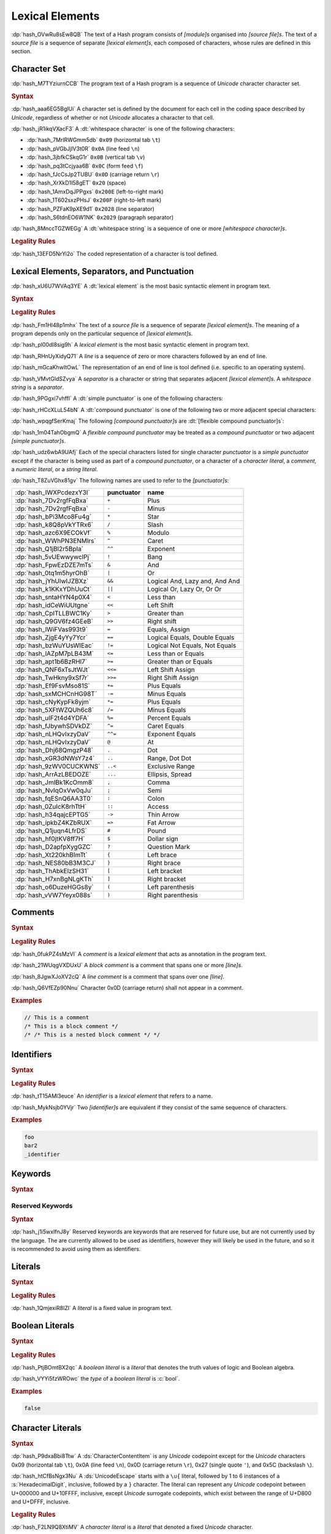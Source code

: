 .. default-domain:: spec

.. _hash_5weSTZ4zQXJ2:

Lexical Elements
================

.. spec:informational-section:: 

:dp:`hash_OVwRu8sEw8QB`
The text of a Hash program consists of :t:`[module]s` organised into 
:t:`[source file]s`. The text of a :t:`source file` is a sequence of separate :t:`[lexical element]s`,
each composed of characters, whose rules are defined in this section.

.. _hash_9NuHRsGR7xNB:

Character Set
-------------

:dp:`hash_M7TYziurnCCB` 
The program text of a Hash program is a sequence of :t:`Unicode` character 
character set.

.. rubric:: Syntax

:dp:`hash_aaa6EG5BglUi`
A character set is defined by the document for each cell in the coding space described
by :t:`Unicode`, regardless of whether or not :t:`Unicode` allocates a character to that cell.

:dp:`hash_jR1ikqVXacF3`
A :dt:`whitespace character` is one of the following characters:

* :dp:`hash_7MrlRWGmm5db` ``0x09`` (horizontal tab ``\t``)
* :dp:`hash_pVGbJjIV3t0R` ``0x0A`` (line feed ``\n``)
* :dp:`hash_3jbfkCSkqG1r` ``0x0B`` (vertical tab ``\v``)
* :dp:`hash_pq3tCcjyaa6B` ``0x0C`` (form feed ``\f``)
* :dp:`hash_fJcCsJp2TUBU` ``0x0D`` (carriage return ``\r``)
* :dp:`hash_XrXkD1I58gET` ``0x20`` (space)
* :dp:`hash_1AmxDqJPPgxs` ``0x200E`` (left-to-right mark)
* :dp:`hash_1T602sxzPHsJ` ``0x200F`` (right-to-left mark)
* :dp:`hash_PZFaK9pXE9d1` ``0x2028`` (line separator)
* :dp:`hash_S6tdnEO6W1NK` ``0x2029`` (paragraph separator)

:dp:`hash_8MnccTGZWEGg`
A :dt:`whitespace string` is a sequence of one or more :t:`[whitespace character]s`.

.. rubric:: Legality Rules

:dp:`hash_13EFD5NrYi2o`
The coded representation of a character is tool defined.

.. _hash_gh1tLCGuC7YY:

Lexical Elements, Separators, and Punctuation
---------------------------------------------

:dp:`hash_xU6U7WVAq3YE`
A :dt:`lexical element` is the most basic syntactic element in program
text.

.. rubric:: Syntax

.. syntax::
     LexicalElement ::= 
          Comment
          | Identifier
          | Keyword
          | Literal
          | Punctuation

     Punctuation ::=
          Delimiter
          | $$+$$
          | $$-$$
          | $$*$$
          | $$/$$
          | $$%$$
          | $$^$$
          | $$^^$$
          | $$&$$
          | $$&&$$
          | $$|$$
          | $$||$$
          | $$~$$
          | $$!$$
          | $$<$$
          | $$>$$
          | $$=$$
          | $$==$$
          | $$!=$$
          | $$<=$$
          | $$>=$$
          | $$=>$$
          | $$+=$$
          | $$-=$$
          | $$*=$$
          | $$/=$$
          | $$%=$$
          | $$^=$$
          | $$^^=$$
          | $$>>=$$
          | $$<<=$$
          | $$|=$$
          | $$||=$$
          | $$&=$$
          | $$&&=$$
          | $$~=$$
          | $$.$$
          | $$..$$
          | $$...$$
          | $$..<$$
          | $$;$$
          | $$,$$
          | $$:$$
          | $$::$$
          | $$?$$
          | $$@$$
          | $$#$$
          | $$$$$
          | $$->$$
          | $$=>$$


     Delimiter ::=
          $${$$
          | $$}$$
          | $$[$$
          | $$]$$
          | $$($$
          | $$)$$


.. rubric:: Legality Rules

:dp:`hash_Fm1Hl48p1mhx`
The text of a :t:`source file` is a sequence of separate :t:`[lexical element]s`.
The meaning of a program depends only on the particular sequence of :t:`[lexical element]s`.

:dp:`hash_pl00dI8sig9h`
A :t:`lexical element` is the most basic syntactic element in program text.

:dp:`hash_RHnUyXidyQ71`
A :t:`line` is a sequence of zero or more characters followed by an end of line.

:dp:`hash_mGcaKhwItOwL`
The representation of an end of line is tool defined (i.e. specific to an operating system).

:dp:`hash_VMvtGldSZvya`
A :t:`separator` is a character or string that separates adjacent :t:`[lexical element]s`.
A :t:`whitespace string` is a :t:`separator`.

:dp:`hash_9PGgxi7vhffl`
A :dt:`simple punctuator` is one of the following characters:

.. syntax::
     $$+$$
     $$-$$
     $$*$$
     $$/$$
     $$%$$
     $$^$$
     $$&$$
     $$|$$
     $$~$$
     $$<$$
     $$>$$
     $$=$$
     $$!$$
     $$;$$
     $$,$$
     $$:$$
     $$?$$
     $$@$$
     $$#$$
     $$$$$
     $$.$$
     $${$$
     $$}$$
     $$[$$
     $$]$$
     $$($$
     $$)$$
     $$_$$

:dp:`hash_rHCcXLuL54bN`
A :dt:`compound punctuator` is one of the following two or more adjacent special 
characters:

.. syntax::
     $$&&$$
     $$||$$
     $$^^$$
     $$==$$
     $$!=$$
     $$<=$$
     $$>=$$
     $$=>$$
     $$+=$$
     $$-=$$
     $$*=$$
     $$/=$$
     $$%=$$
     $$^=$$
     $$^^=$$
     $$>>=$$
     $$<<=$$
     $$|=$$
     $$||=$$
     $$&=$$
     $$&&=$$
     $$~=$$
     $$..$$
     $$...$$
     $$..<$$
     $$::$$
     $$->$$
     $$=>$$

:dp:`hash_wpqgfSerKmaj`
The following :t:`[compound punctuator]s` are :dt:`[flexible compound punctuator]s`:

.. syntax::
     $$&&$$
     $$||$$
     $$<<$$
     $$>>$$


:dp:`hash_1m04TahObgmQ`
A :t:`flexible compound punctuator` may be treated as a :t:`compound punctuator` or 
two adjacent :t:`[simple punctuator]s`.


:dp:`hash_udz6wbA9UAfj`
Each of the special characters listed for single character :t:`punctuator` is a :t:`simple punctuator`
except if the character is being used as part of a :t:`compound punctuator`, or a character 
of a :t:`character literal`, a :t:`comment`, a :t:`numeric literal`, or a :t:`string literal`.

:dp:`hash_T8ZuVGhx81gv`
The following names are used to refer to the :t:`[punctuator]s`:

.. list-table::

     * - :dp:`hash_IWXPcdezxY3I`
       - **punctuator**
       - **name**
     * - :dp:`hash_7Dv2rgfFqBxa`
       - ``+``
       - Plus
     * - :dp:`hash_7Dv2rgfFqBxa`
       - ``-``
       - Minus
     * - :dp:`hash_bPi3Mco8Fu4g`
       - ``*``
       - Star
     * - :dp:`hash_k8Q8pVkYTRx6`
       - ``/``
       - Slash
     * - :dp:`hash_azc6X9ECOkVf`
       - ``%``
       - Modulo
     * - :dp:`hash_WWhPN3ENMlrs`
       - ``^``
       - Caret
     * - :dp:`hash_Q1jBl2r5BpIa`
       - ``^^``
       - Exponent
     * - :dp:`hash_5vUEwwywcIPj`
       - ``!``
       - Bang
     * - :dp:`hash_FpwEzDZE7mTs`
       - ``&``
       - And
     * - :dp:`hash_0tq1m5hyrOhB`
       - ``|`` 
       - Or
     * - :dp:`hash_jYhUlwIJZBXz`
       - ``&&`` 
       - Logical And, Lazy and, And And
     * - :dp:`hash_k1KKxYDhUuCt`
       - ``||`` 
       - Logical Or, Lazy Or, Or Or 
     * - :dp:`hash_sntaHYN4p0X4`
       - ``<`` 
       - Less than
     * - :dp:`hash_idCeWiUUtgne`
       - ``<<`` 
       - Left Shift
     * - :dp:`hash_CpITLLBWC1Ky`
       - ``>`` 
       - Greater than
     * - :dp:`hash_Q9GV6fz4GEeB`
       - ``>>`` 
       - Right shift
     * - :dp:`hash_lWiFVas993t9`
       - ``=`` 
       - Equals, Assign
     * - :dp:`hash_ZjgE4yYy7Ycr`
       - ``==`` 
       - Logical Equals, Double Equals
     * - :dp:`hash_bzWuYUsWIEac`
       - ``!=`` 
       - Logical Not Equals, Not Equals
     * - :dp:`hash_lAZpM7pLB43M`
       - ``<=`` 
       - Less than or Equals
     * - :dp:`hash_apt1b6BzRHl7`
       - ``>=`` 
       - Greater than or Equals
     * - :dp:`hash_QNF6xTsJtWJt`
       - ``<<=`` 
       - Left Shift Assign
     * - :dp:`hash_TwHkny9xSf7r`
       - ``>>=`` 
       - Right Shift Assign
     * - :dp:`hash_Ef9FsvMso81S`
       - ``+=`` 
       - Plus Equals
     * - :dp:`hash_sxMCHCnHG98T`
       - ``-=`` 
       - Minus Equals
     * - :dp:`hash_cNyKypFk8yjm`
       - ``*=`` 
       - Plus Equals
     * - :dp:`hash_5XFtWZQUh6c8`
       - ``/=`` 
       - Minus Equals 
     * - :dp:`hash_uIF2t4d4YDFA`
       - ``%=`` 
       - Percent Equals
     * - :dp:`hash_fJbywhSDVkDZ`
       - ``^=`` 
       - Caret Equals   
     * - :dp:`hash_nLHQvIxzyDaV`
       - ``^^=`` 
       - Exponent Equals
     * - :dp:`hash_nLHQvIxzyDaV`
       - ``@`` 
       - At 
     * - :dp:`hash_Dhj68QmgzP48`
       - ``.`` 
       - Dot
     * - :dp:`hash_xGR3dNWsY7z4`
       - ``..`` 
       - Range, Dot Dot       
     * - :dp:`hash_9zWV0CUCKWNS`
       - ``..<`` 
       - Exclusive Range
     * - :dp:`hash_ArrAzLBEDOZE`
       - ``...`` 
       - Ellipsis, Spread
     * - :dp:`hash_JmIBk1KcOmm8`
       - ``,`` 
       - Comma        
     * - :dp:`hash_NvIqOxVw0qJu`
       - ``;`` 
       - Semi         
     * - :dp:`hash_fqESnQ6AA3T0`
       - ``:`` 
       - Colon         
     * - :dp:`hash_0ZuIcK8rhTtH`
       - ``::`` 
       - Access
     * - :dp:`hash_h34qajcEPTG5`
       - ``->`` 
       - Thin Arrow          
     * - :dp:`hash_ipkbZ4KZbRUX`
       - ``=>`` 
       - Fat Arrow          
     * - :dp:`hash_Q1juqn4LfrDS`
       - ``#`` 
       - Pound
     * - :dp:`hash_hf0jtKV8ff7H`
       - ``$`` 
       - Dollar sign 
     * - :dp:`hash_D2apfpXygGZC`
       - ``?`` 
       - Question Mark 
     * - :dp:`hash_Xt220khBImTt`
       - ``{`` 
       - Left brace
     * - :dp:`hash_NES80bB3M3CJ`
       - ``}`` 
       - Right brace 
     * - :dp:`hash_ThAbkElzSH31`
       - ``[`` 
       - Left bracket 
     * - :dp:`hash_H7xnBgNLgKTh`
       - ``]`` 
       - Right bracket 
     * - :dp:`hash_o6DuzeHGGs8y`
       - ``(`` 
       - Left parenthesis 
     * - :dp:`hash_vVW7Yeyx088s`
       - ``)`` 
       - Right parenthesis 

.. _hash_hHXlfhm8tQQc:

Comments
--------

.. rubric:: Syntax

.. syntax::
     Comment ::=
          LineComment
          | BlockComment

     LineComment ::=
          $$//$$ ~[$$\n$$]*

     BlockComment ::=
          $$/*$$ (BlockComment | ~[$$*/$$])* $$*/$$
          | $$/**/$$


.. rubric:: Legality Rules

:dp:`hash_0fukPZ4sMzVl`
A :t:`comment` is a :t:`lexical element` that acts as annotation in the program text.

:dp:`hash_21WUqgVXDUxU`
A :t:`block comment` is a comment that spans one or more :t:`[line]s`.

:dp:`hash_8JgwXJoXV2cQ`
A :t:`line comment` is a comment that spans over one :t:`[line]`.

:dp:`hash_Q6VfEZp90Nnu`
Character 0x0D (carriage return) shall not appear in a comment.

.. rubric:: Examples

.. code-block:: rust

     // This is a comment
     /* This is a block comment */
     /* /* This is a nested block comment */ */
     
.. _hash_tN3OCMQNYodO:

Identifiers
-----------

.. rubric:: Syntax

.. syntax::
     Identifier ::= 
          IdentifierStart IdentifierContinue*

     IdentifierList ::= 
          Identifier ( $$,$$ Identifier )* $$,$$?

     IdentifierStart ::= 
          [$$a..z$$ $$A..Z$$ $$_$$]

     IdentifierContinue ::= 
          IdentifierStart | $$0..9$$


.. rubric:: Legality Rules

:dp:`hash_tT15AMl3euce`
An :t:`identifier` is a :t:`lexical element` that refers to a name.

:dp:`hash_MykNsjb0YVjr`
Two :t:`[identifier]s` are equivalent if they consist of the 
same sequence of characters.

.. rubric:: Examples

.. code-block:: rust
     
     foo
     bar2
     _identifier

.. _hash_4C6G7IU6xxTU:

Keywords
--------

.. rubric:: Syntax

.. syntax::
     Keyword ::=
          $$for$$
          | $$while$$
          | $$loop$$
          | $$if$$
          | $$else$$
          | $$false$$
          | $$match$$
          | $$as$$
          | $$in$$
          | $$trait$$
          | $$enum$$
          | $$struct$$
          | $$continue$$
          | $$break$$
          | $$return$$
          | $$import$$
          | $$raw$$
          | $$unsafe$$
          | $$pub$$
          | $$priv$$
          | $$mut$$
          | $$mod$$
          | $$impl$$
          | $$type$$
          | $$true$$

.. _hash_MOI9vhKHO8yf:

Reserved Keywords
~~~~~~~~~~~~~~~~~

.. rubric:: Syntax

.. syntax::
     ReservedKeyword ::=
          $$macro$$
          | $$use$$
          | $$where$$
          | $$ref$$


:dp:`hash_j1i5wxIfnJ8y`
Reserved keywords are keywords that are reserved for future use, but are not
currently used by the language. The are currently allowed to be used as identifiers,
however they will likely be used in the future, and so it is recommended to avoid
using them as identifiers.


.. _hash_baTsL9k07MiG:

Literals
-----------

.. rubric:: Syntax

.. syntax::
     Literal ::=
          BooleanLiteral
          | CharacterLiteral
          | StringLiteral
          | NumericLiteral


.. rubric:: Legality Rules

:dp:`hash_1QmjexiR8lZl`
A :t:`literal` is a fixed value in program text.


.. _hash_kmpG33MIe6KI:

Boolean Literals
----------------

.. rubric:: Syntax

.. syntax::
     BooleanLiteral ::=
          $$true$$
          | $$false$$


.. rubric:: Legality Rules

:dp:`hash_PtjBOmtBX2qc`
A :t:`boolean literal` is a :t:`literal` that denotes the truth values of logic and 
Boolean algebra.

:dp:`hash_VYYi5fzWROwc` the :t:`type` of a :t:`boolean literal` is :c:`bool`.

.. rubric:: Examples

.. code-block:: rust

     false

.. _hash_sokogiPV9Dkk:

Character Literals
------------------

.. rubric:: Syntax

.. syntax::
     CharacterLiteral ::=
          $$'$$ CharacterContent $$'$$

     CharacterContent ::=
          AsciiEscape
          | CharacterContentItem
          | UnicodeEscape

     AsciiEscape ::=
          $$\0$$
          | $$\n$$
          | $$\r$$
          | $$\t$$
          | $$\a$$
          | $$\b$$
          | $$\f$$
          | $$\v$$
          | $$\\$$
          | $$\'$$
          | $$\"$$
          | $$\x$$ OctalDigit HexadecimalDigit


:dp:`hash_P9dxaBbi8Ttw`
A :ds:`CharacterContentItem` is any :t:`Unicode` codepoint except for the :t:`Unicode`
characters 0x09 (horizontal tab ``\t``), 0x0A (line feed ``\n``), 0x0D (carriage return ``\r``), 0x27 (single quote ``'``),
and 0x5C (backslash ``\``).

:dp:`hash_htCfBsNgx3Nu`
A :ds:`UnicodeEscape` starts with a ``\u{`` literal, followed by 1 to 6 instances of a 
:s:`HexadecimalDigit`, inclusive, followed by a ``}`` character. The literal can represent 
any :t:`Unicode` codepoint between U+000000 and U+10FFFF, inclusive, except :t:`Unicode`
surrogate codepoints, which exist between the range of U+D800 and U+DFFF, inclusive.


.. rubric:: Legality Rules

:dp:`hash_F2LN9Q8XtiMV`
A :t:`character literal` is a :t:`literal` that denoted a fixed :t:`Unicode` character.

:dp:`hash_9PtP1D0uq1QR`
The :t:`type` of a :t:`character literal` is :c:`char`.


.. rubric:: Examples

.. code-block:: rust

     'a'
     '\t'
     '\x1b'
     '\u{1F30}'

.. _hash_fqlLlSMNhvHU:

String Literals
---------------

.. rubric:: Syntax

.. syntax::
     StringLiteral ::=
          $$"$$ StringContent* $$"$$

     StringContent ::=
          AsciiEscape
          | StringContentItem
          | UnicodeEscape
     

:dp:`hash_LcLSTmIfIedx`
A :ds:`StringContentItem` is any :t:`Unicode` codepoint except for the :t:`Unicode`
0x0D (carriage return ``\r``) characters 0x22 (double quote ``"``) and 0x5C (backslash ``\``).

.. rubric:: Legality Rules

:dp:`hash_IjLAg7jcSEVz`
A :t:`string literal` is where the characters are :t:`Unicode` characters, enclosed in double quotes ``"``.

:dp:`hash_MxYj2ik6cYLU`
The :t:`type` of a :t:`string literal` is :c:`str`.

.. rubric:: Examples

.. code-block:: rust

     ""
     "Москва"
     "cat"
     "\tcol\nrow"
     "bell\x07"
     "\u{B80a}"


.. _hash_P3baDqFD2Abx:

Numerical Literals
------------------

.. rubric:: Syntax

.. syntax::
     NumericLiteral ::=
          IntegerLiteral
          | FloatLiteral



.. _hash_zxQSvDbV7k11:

Integer Literals
~~~~~~~~~~~~~~~~

.. rubric:: Syntax

.. syntax::
     IntegerLiteral ::= 
          $$-$$? IntegerContent IntegerSuffix?

     IntegerContent ::=
          BinaryLiteral
          | OctalLiteral
          | DecimalLiteral
          | HexadecimalLiteral

     BinaryLiteral ::= 
          $$0b$$ BinaryDigitOrUnderscore* BinaryDigit BinaryDigitOrUnderscore*

     BinaryDigitOrUnderscore ::= 
          BinaryDigit 
          | $$_$$

     BinaryDigit ::= 
          [$$0$$-$$1$$]

     OctalLiteral ::= 
          $$0o$$ OctalDigitOrUnderscore* OctalDigit OctalDigitOrUnderscore*

     OctalDigitOrUnderscore ::= 
          OctalDigit
          | $$_$$

     OctalDigit ::= 
          [$$0$$-$$7$$]

     DecimalLiteral ::= 
          DecimalDigitOrUnderscore* DecimalDigit DecimalDigitOrUnderscore*
     
     DecimalDigitOrUnderscore ::= 
          DecimalDigit
          | $$_$$

     DecimalDigit ::= 
          [$$0$$-$$9$$]

     HexadecimalLiteral ::= 
          $$0x$$ HexadecimalDigitOrUnderscore* HexadecimalDigit HexadecimalDigitOrUnderscore*

     HexadecimalDigitOrUnderscore ::= 
          HexadecimalDigit
          | $$_$$

     HexadecimalDigit ::= 
          [$$0$$-$$9$$ $$a$$-$$f$$ $$A$$-$$F$$]

     IntegerSuffix ::=
          SignedIntegerSuffix
          | UnsignedIntegerSuffix

     SignedIntegerSuffix ::= 
          $$i8$$
          | $$i16$$
          | $$i32$$
          | $$i64$$
          | $$i128$$
          | $$isize$$
          | $$ibig$$

     UnsignedIntegerSuffix ::= 
          $$u8$$
          | $$u16$$
          | $$u32$$
          | $$u64$$
          | $$u128$$
          | $$usize$$
          | $$ubig$$

.. rubric:: Legality Rules

:dp:`hash_QM30QEFkPUXz`
An :t:`integer literal` is a :t:`numeric literal` that denotes a whole number.

:dp:`hash_huD6Q29lCWIz`
A :t:`binary literal` is an :t:`integer literal` in base 2.

:dp:`hash_dhdlQd256XkR`
A :t:`octal literal` is an :t:`integer literal` in base 8.

:dp:`hash_ukxSlWZSi6fJ`
A :t:`decimal literal` is an :t:`integer literal` in base 10.

:dp:`hash_qJtRoW3oLttb`
A :t:`hexadecimal literal` is an :t:`integer literal` in base 16.

:dp:`hash_t6qM56PiTpb0`
An :t:`integer suffix` is a component of an :t:`integer literal` that specifies an explicit
:t:`integer type`.

:dp:`hash_or5pdYwGdMkR`
A :t:`suffixed integer` is an :t:`integer literal` with a :t:`integer suffix`.

:dp:`hash_wPiER4pmfgyy`
An :t:`unsuffixed integer` is an :t:`integer literal` without a :t:`integer suffix`.

:dp:`hash_519imsaIyrxU`
The :t:`type` of a :t:`unsuffixed integer` is determined by the :t:`integer suffix` as follows:

* :dp:`hash_I7jOtlVPHxB9` Suffix ``i8`` specifies the type :c:`i8`.

* :dp:`hash_wvzzKEae6YrS` Suffix ``i16`` specifies the type :c:`i16`.

* :dp:`hash_6PWCKYJKc48t` Suffix ``i32`` specifies the type :c:`i32`.
  
* :dp:`hash_D1q23Dib0E0R` Suffix ``i64`` specifies the type :c:`i64`.

* :dp:`hash_qbNp56pMLDNS` Suffix ``i128`` specifies the type :c:`i128`.

* :dp:`hash_Nn45WpnbtlzJ` Suffix ``isize`` specifies the type :c:`isize`.

* :dp:`hash_BB52ORnHly4H` Suffix ``ibig`` specifies the type :c:`ibig`.

* :dp:`hash_gdoWfYrGSD7B` Suffix ``u8`` specifies the type :c:`u8`.

* :dp:`hash_BKhPVLVKK1jV` Suffix ``u16`` specifies the type :c:`u16`.

* :dp:`hash_ENx4XzXxKg0e` Suffix ``u32`` specifies the type :c:`u32`.
  
* :dp:`hash_mOhAN1Qw9SZL` Suffix ``u64`` specifies the type :c:`u64`.

* :dp:`hash_YwAaQxnVRR0P` Suffix ``u128`` specifies the type :c:`u128`.

* :dp:`hash_ahSNOX4HxFeT` Suffix ``usize`` specifies the type :c:`usize`.

* :dp:`hash_xdFvV6RK5K5D` Suffix ``ubig`` specifies the type :c:`ubig`.


:dp:`hash_sG6Yoce3mvLB`
The :t:`type` of a :t:`unsuffixed integer` is determined by :t:`type inference` as follows:

* :dp:`hash_zW4nTkSPVyNY` If a :t:`integer type` can be inferred from the context, then the :t:`unsuffixed integer` has that :t:`type`.

* :dp:`hash_JLlui8JL7yVe` If the program content under-constrains the :t:`type`, then the 
  :t:`inferred type` is :c:`i32`.

* :dp:`hash_IZEFHOlPC4sg` If the program content over-constrains the :t:`type`, then it is considered to be a static error.


.. rubric:: Examples

.. code-block:: rust

     0b0010_1110_u8
     1___2_3
     0xDeAdBeEf_u32
     0o77_52i128

.. _hash_rYLFAvhv5qwl:

Float Literals
~~~~~~~~~~~~~~~~

.. rubric:: Syntax

.. syntax::
     FloatLiteral ::= $$-$$? FloatComponent

     FloatComponent ::=
          DecimalLiteral $$.$$
          | DecimalLiteral FloatExponent
          | DecimalLiteral $$.$$ DecimalLiteral FloatExponent?
          | DecimalLiteral ($$.$$ DecimalLiteral)? FloatExponent? FloatSuffix?

     FloatExponent ::=
          ExponentAnnotation ExponentSign? ExponentMagnitude

     ExponentAnnotation ::= 
          $$e$$ 
          | $$E$$

     ExponentSign ::=
          $$+$$ 
          | $$-$$

     ExponentMagnitude ::= 
          DecimalDigitOrUnderscore* DecimalDigit DecimalDigitOrUnderscore*

     FloatSuffix ::=
          $$f32$$
          | $$f64$$


.. rubric:: Legality Rules

:dp:`hash_K7NYI9MQp5lp`
A :t:`float literal` is a :t:`numeric literal` that denotes a fractional number.

:dp:`hash_pWICPswNCwor`
A :t:`float suffix` is a component of a :t:`float literal` that specifies an explicit
:t:`floating point type`.

:dp:`hash_RkE1alBodBbi`
A :t:`suffixed float` is a :t:`float literal` with a :t:`float suffix`.

:dp:`hash_2hseYe7AJcJS`
An :t:`unsuffixed float` is a :t:`float literal` without a :t:`float suffix`. 

:dp:`hash_gNzO26FgtonJ`
The :t:`type` of a :t:`suffixed float` is determined by the :t:`float suffix` as follows:

* :dp:`hash_yjxW2xkVVchC` Suffix ``f32`` specifies the type :c:`f32`.

* :dp:`hash_gj4Nz0l2rJot` Suffix ``f64`` specifies the type :c:`f64`.

:dp:`hash_ijtZT5oDsZaJ`
The :t:`type` of a :t:`unsuffixed float` is determined by :t:`type inference` as follows:

* :dp:`hash_BMbyx6ETC9PA` If a :t:`floating-point type` can be inferred from the context, then the :t:`unsuffixed float` has that :t:`type`.

* :dp:`hash_lr9sUoFtXl0I` If the program content under-constrains the :t:`type`, then the 
  :t:`inferred type` is :c:`f64`.

* :dp:`hash_wJwClVFeZgu4` If the program content over-constrains the :t:`type`, then it is considered to be a static error.

.. rubric:: Examples

.. code-block:: rust

     45.
     8E+1_820
     3.14e5
     8_031.4_e-12f64
